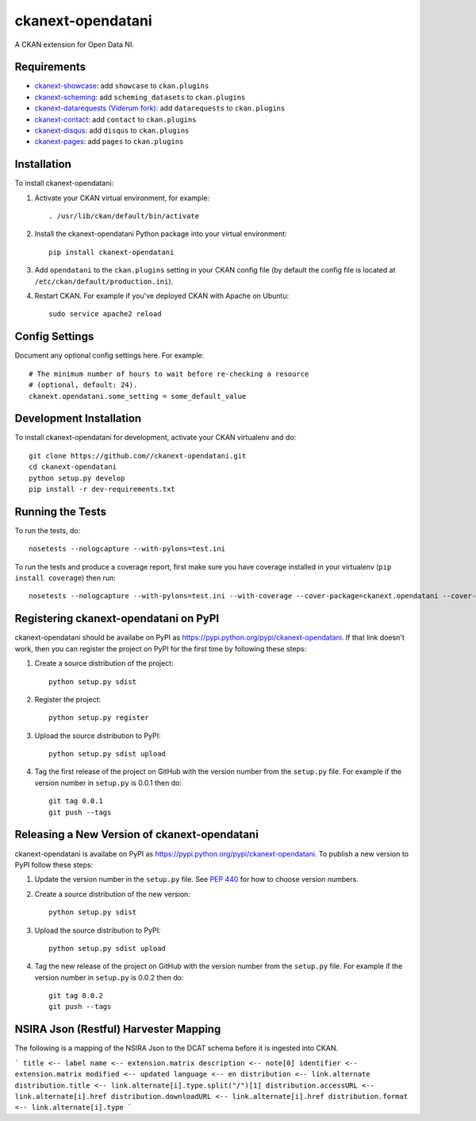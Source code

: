 
==================
ckanext-opendatani
==================

A CKAN extension for Open Data NI.

------------
Requirements
------------

* `ckanext-showcase <https://github.com/ckan/ckanext-showcase/>`_: add ``showcase`` to ``ckan.plugins``
* `ckanext-scheming <https://github.com/open-data/ckanext-scheming/>`_: add ``scheming_datasets`` to ``ckan.plugins``
* `ckanext-datarequests (Viderum fork) <https://github.com/ViderumGlobal/ckanext-datarequests/>`_: add ``datarequests`` to ``ckan.plugins``
* `ckanext-contact <https://github.com/NaturalHistoryMuseum/ckanext-contact/>`_: add ``contact`` to ``ckan.plugins``
* `ckanext-disqus <https://github.com/ckan/ckanext-disqus/>`_: add ``disqus`` to ``ckan.plugins``
* `ckanext-pages <https://github.com/ckan/ckanext-pages/>`_: add ``pages`` to ``ckan.plugins``


------------
Installation
------------

.. Add any additional install steps to the list below.
   For example installing any non-Python dependencies or adding any required
   config settings.

To install ckanext-opendatani:

1. Activate your CKAN virtual environment, for example::

     . /usr/lib/ckan/default/bin/activate

2. Install the ckanext-opendatani Python package into your virtual environment::

     pip install ckanext-opendatani

3. Add ``opendatani`` to the ``ckan.plugins`` setting in your CKAN
   config file (by default the config file is located at
   ``/etc/ckan/default/production.ini``).

4. Restart CKAN. For example if you've deployed CKAN with Apache on Ubuntu::

     sudo service apache2 reload


---------------
Config Settings
---------------

Document any optional config settings here. For example::

    # The minimum number of hours to wait before re-checking a resource
    # (optional, default: 24).
    ckanext.opendatani.some_setting = some_default_value


------------------------
Development Installation
------------------------

To install ckanext-opendatani for development, activate your CKAN virtualenv and
do::

    git clone https://github.com//ckanext-opendatani.git
    cd ckanext-opendatani
    python setup.py develop
    pip install -r dev-requirements.txt


-----------------
Running the Tests
-----------------

To run the tests, do::

    nosetests --nologcapture --with-pylons=test.ini

To run the tests and produce a coverage report, first make sure you have
coverage installed in your virtualenv (``pip install coverage``) then run::

    nosetests --nologcapture --with-pylons=test.ini --with-coverage --cover-package=ckanext.opendatani --cover-inclusive --cover-erase --cover-tests


--------------------------------------
Registering ckanext-opendatani on PyPI
--------------------------------------

ckanext-opendatani should be availabe on PyPI as
https://pypi.python.org/pypi/ckanext-opendatani. If that link doesn't work, then
you can register the project on PyPI for the first time by following these
steps:

1. Create a source distribution of the project::

     python setup.py sdist

2. Register the project::

     python setup.py register

3. Upload the source distribution to PyPI::

     python setup.py sdist upload

4. Tag the first release of the project on GitHub with the version number from
   the ``setup.py`` file. For example if the version number in ``setup.py`` is
   0.0.1 then do::

       git tag 0.0.1
       git push --tags


---------------------------------------------
Releasing a New Version of ckanext-opendatani
---------------------------------------------

ckanext-opendatani is availabe on PyPI as https://pypi.python.org/pypi/ckanext-opendatani.
To publish a new version to PyPI follow these steps:

1. Update the version number in the ``setup.py`` file.
   See `PEP 440 <http://legacy.python.org/dev/peps/pep-0440/#public-version-identifiers>`_
   for how to choose version numbers.

2. Create a source distribution of the new version::

     python setup.py sdist

3. Upload the source distribution to PyPI::

     python setup.py sdist upload

4. Tag the new release of the project on GitHub with the version number from
   the ``setup.py`` file. For example if the version number in ``setup.py`` is
   0.0.2 then do::

       git tag 0.0.2
       git push --tags


--------------------------------------
NSIRA Json (Restful) Harvester Mapping
--------------------------------------

The following is a mapping of the NSIRA Json to the DCAT schema before it is ingested into CKAN.

```
title <-- label
name <-- extension.matrix
description <-- note[0]
identifier <-- extension.matrix
modified <-- updated
language <-- en
distribution <-- link.alternate
distribution.title <-- link.alternate[i].type.split("/")[1]
distribution.accessURL <-- link.alternate[i].href
distribution.downloadURL <-- link.alternate[i].href
distribution.format <-- link.alternate[i].type
```